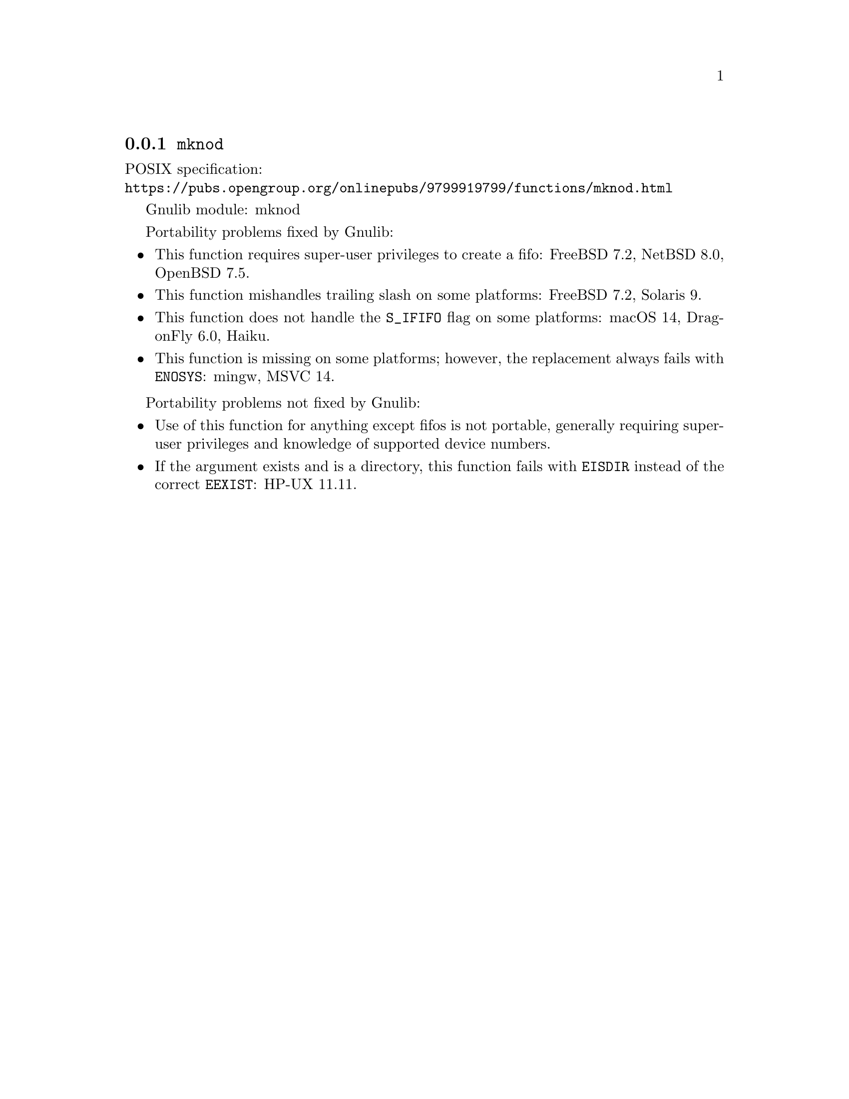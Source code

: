 @node mknod
@subsection @code{mknod}
@findex mknod

POSIX specification:@* @url{https://pubs.opengroup.org/onlinepubs/9799919799/functions/mknod.html}

Gnulib module: mknod

Portability problems fixed by Gnulib:
@itemize
@item
This function requires super-user privileges to create a fifo:
FreeBSD 7.2, NetBSD 8.0, OpenBSD 7.5.
@item
This function mishandles trailing slash on some platforms:
FreeBSD 7.2, Solaris 9.
@item
This function does not handle the @code{S_IFIFO} flag on some platforms:
macOS 14, DragonFly 6.0,
@c https://dev.haiku-os.org/ticket/19032
Haiku.
@item
This function is missing on some platforms; however, the replacement
always fails with @code{ENOSYS}:
mingw, MSVC 14.
@end itemize

Portability problems not fixed by Gnulib:
@itemize
@item
Use of this function for anything except fifos is not portable,
generally requiring super-user privileges and knowledge of supported
device numbers.
@item
If the argument exists and is a directory, this function fails with
@code{EISDIR} instead of the correct @code{EEXIST}:
HP-UX 11.11.
@end itemize
